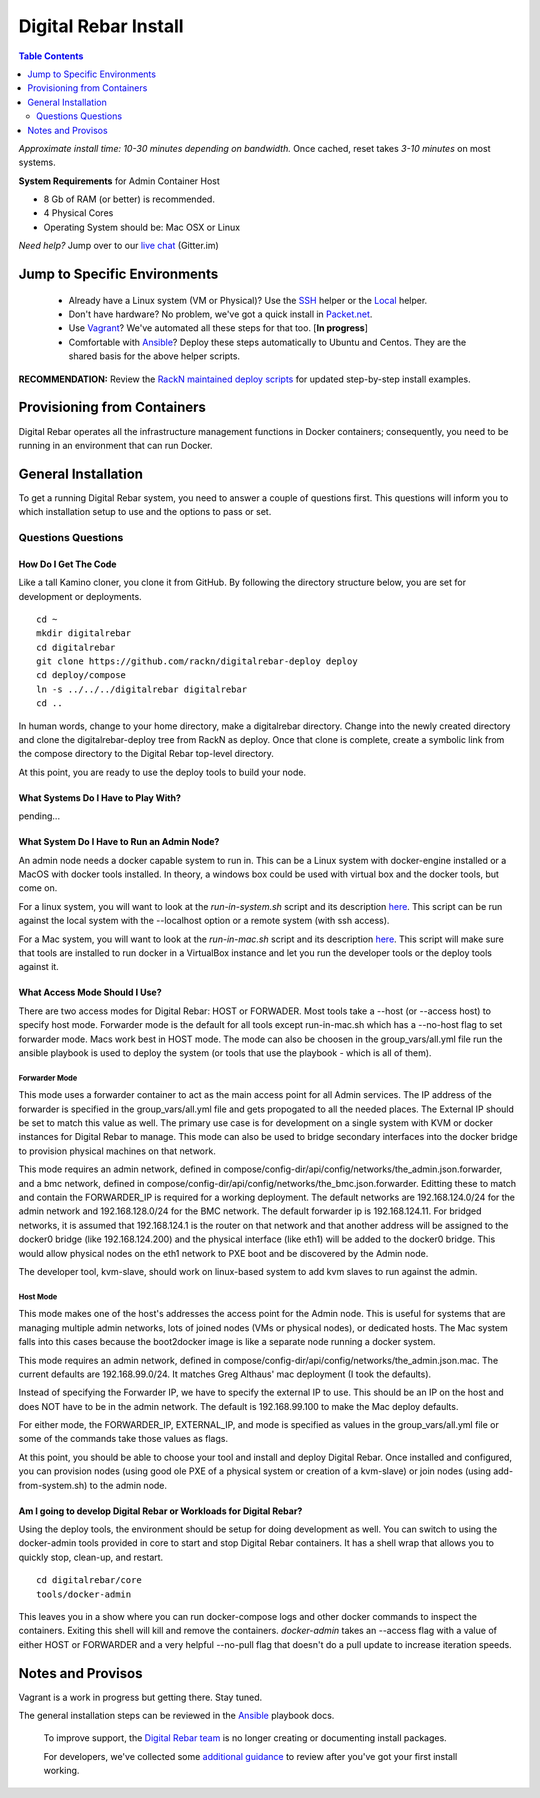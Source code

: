 *********************
Digital Rebar Install
*********************

.. contents:: Table Contents
  :depth: 2

*Approximate install time: 10-30 minutes depending on bandwidth.*  Once cached, reset takes *3-10 minutes* on most systems.

**System Requirements** for Admin Container Host

* 8 Gb of RAM (or better) is recommended.
* 4 Physical Cores
* Operating System should be: Mac OSX or Linux

*Need help?* Jump over to our `live chat <https://gitter.im/digitalrebar/core>`_  (Gitter.im)

Jump to Specific Environments
-----------------------------

  * Already have a Linux system (VM or Physical)?  Use the `SSH <install/linux.rst>`_ helper or the `Local <install/local_linux.rst>`_ helper.
  * Don't have hardware?  No problem, we've got a quick install in `Packet.net <install/packet.rst>`_.
  * Use `Vagrant <install/vagrant.rst>`_? We've automated all these steps for that too. [**In progress**]
  * Comfortable with `Ansible <install/ansible.rst>`_? Deploy these steps automatically to Ubuntu and Centos.  They are the shared basis for the above helper scripts.

**RECOMMENDATION:** Review the `RackN maintained deploy scripts <https://github.com/rackn/digitalrebar-deploy>`_ for updated step-by-step install examples.

Provisioning from Containers
----------------------------

Digital Rebar operates all the infrastructure management functions in Docker containers; consequently, you need to be running in an environment that can run Docker.

General Installation
--------------------

To get a running Digital Rebar system, you need to answer a couple of questions first.  This questions will inform you to which installation setup to use and the options to pass or set.

Questions Questions
~~~~~~~~~~~~~~~~~~~

How Do I Get The Code
"""""""""""""""""""""

Like a tall Kamino cloner, you clone it from GitHub.  By following the directory structure below, you are set for development or deployments.

::

  cd ~
  mkdir digitalrebar
  cd digitalrebar
  git clone https://github.com/rackn/digitalrebar-deploy deploy
  cd deploy/compose
  ln -s ../../../digitalrebar digitalrebar
  cd ..
  
In human words, change to your home directory, make a digitalrebar directory.  Change into the newly created directory and clone the digitalrebar-deploy tree from RackN as deploy.  Once that clone is complete, create a symbolic link from the compose directory to the Digital Rebar top-level directory.

At this point, you are ready to use the deploy tools to build your node.

What Systems Do I Have to Play With?
""""""""""""""""""""""""""""""""""""
pending...

What System Do I Have to Run an Admin Node?
"""""""""""""""""""""""""""""""""""""""""""

An admin node needs a docker capable system to run in.  This can be a Linux system with docker-engine installed or a MacOS with docker tools installed.  In theory, a windows box could be used with virtual box and the docker tools, but come on.

For a linux system, you will want to look at the *run-in-system.sh* script and its description `here <https://github.com/rackn/digitalrebar-deploy/blob/master/install/linux.rst>`_.  This script can be run against the local system with the --localhost option or a remote system (with ssh access).

For a Mac system, you will want to look at the *run-in-mac.sh* script and its description `here <https://github.com/rackn/digitalrebar-deploy/blob/master/install/mac.rst>`_.  This script will make sure that tools are installed to run docker in a VirtualBox instance and let you run the developer tools or the deploy tools against it.


What Access Mode Should I Use?
""""""""""""""""""""""""""""""

There are two access modes for Digital Rebar: HOST or FORWADER.  Most tools take a --host (or --access host) to specify host mode.  Forwarder mode is the default for all tools except run-in-mac.sh which has a --no-host flag to set forwarder mode.  Macs work best in HOST mode.  The mode can also be choosen in the group_vars/all.yml file run the ansible playbook is used to deploy the system (or tools that use the playbook - which is all of them).

Forwarder Mode
##############

This mode uses a forwarder container to act as the main access point for all Admin services.  The IP address of the forwarder is specified in the group_vars/all.yml file and gets propogated to all the needed places.  The External IP should be set to match this value as well.  The primary use case is for development on a single system with KVM or docker instances for Digital Rebar to manage.  This mode can also be used to bridge secondary interfaces into the docker bridge to provision physical machines on that network.

This mode requires an admin network, defined in compose/config-dir/api/config/networks/the_admin.json.forwarder, and a bmc network, defined in compose/config-dir/api/config/networks/the_bmc.json.forwarder.  Editting these to match and contain the FORWARDER_IP is required for a working deployment.  The default networks are 192.168.124.0/24 for the admin network and 192.168.128.0/24 for the BMC network.  The default forwarder ip is 192.168.124.11.  For bridged networks, it is assumed that 192.168.124.1 is the router on that network and that another address will be assigned to the docker0 bridge (like 192.168.124.200) and the physical interface (like eth1) will be added to the docker0 bridge.  This would allow physical nodes on the eth1 network to PXE boot and be discovered by the Admin node.

The developer tool, kvm-slave, should work on linux-based system to add kvm slaves to run against the admin. 

Host Mode
#########

This mode makes one of the host's addresses the access point for the Admin node.  This is useful for systems that are managing multiple admin networks, lots of joined nodes (VMs or physical nodes), or dedicated hosts.  The Mac system falls into this cases because the boot2docker image is like a separate node running a docker system.

This mode requires an admin network, defined in compose/config-dir/api/config/networks/the_admin.json.mac.  The current defaults are 192.168.99.0/24.  It matches Greg Althaus' mac deployment (I took the defaults).  

Instead of specifying the Forwarder IP, we have to specify the external IP to use.  This should be an IP on the host and does NOT have to be in the admin network.  The default is 192.168.99.100 to make the Mac deploy defaults.

For either mode, the FORWARDER_IP, EXTERNAL_IP, and mode is specified as values in the group_vars/all.yml file or some of the commands take those values as flags.

At this point, you should be able to choose your tool and install and deploy Digital Rebar.  Once installed and configured, you can provision nodes (using good ole PXE of a physical system or creation of a kvm-slave) or join nodes (using add-from-system.sh) to the admin node.

Am I going to develop Digital Rebar or Workloads for Digital Rebar?
"""""""""""""""""""""""""""""""""""""""""""""""""""""""""""""""""""

Using the deploy tools, the environment should be setup for doing development as well.  You can switch to using the docker-admin tools provided in core to start and stop Digital Rebar containers.  It has a shell wrap that allows you to quickly stop, clean-up, and restart.

::

  cd digitalrebar/core
  tools/docker-admin
  
This leaves you in a show where you can run docker-compose logs and other docker commands to inspect the containers.  Exiting this shell will kill and remove the containers.  *docker-admin* takes an --access flag with a value of either HOST or FORWARDER and a very helpful --no-pull flag that doesn't do a pull update to increase iteration speeds.


Notes and Provisos
------------------

Vagrant is a work in progress but getting there.  Stay tuned.

The general installation steps can be reviewed in the `Ansible <https://github.com/rackn/digitalrebar-deploy/edit/master/install/ansible.rst>`_ playbook docs.

    To improve support, the `Digital Rebar team <https://github.com/orgs/digitalrebar/teams>`_ is no longer creating or documenting install packages.

    For developers, we've collected some `additional guidance <development/advanced-install>`_ to review after you've got your first install working.

